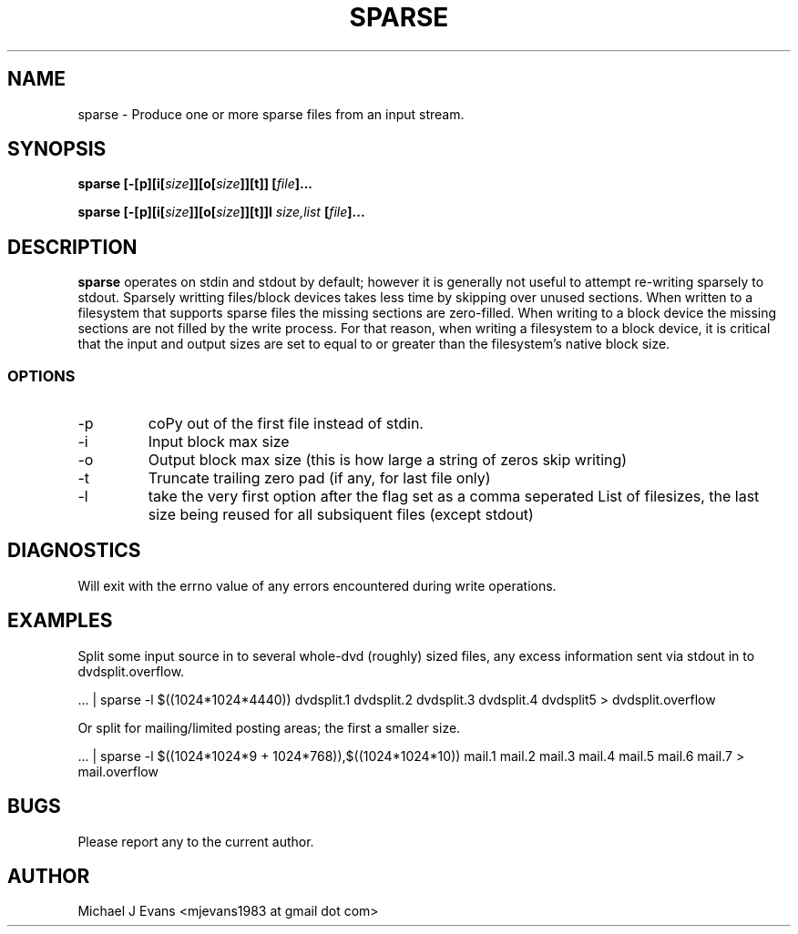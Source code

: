 .\" Process this file with
.\" groff -man -Tascii sparse.man.1
.\"
.TH SPARSE 1 "DECEMBER 2009" Linux "User Manuals"
.SH NAME
sparse \- Produce one or more sparse files from an input stream.
.SH SYNOPSIS
.BI "sparse [-[p][i[" "size" "]][o[" "size" "]][t]] [" "file" "]..."
.PP
.BI "sparse [-[p][i[" "size" "]][o[" "size" "]][t]]l" " size,list" " [" "file" "]..."
.SH DESCRIPTION
.B sparse
operates on stdin and stdout by default; however it is generally not useful to attempt re-writing sparsely to stdout.  Sparsely writting files/block devices takes less time by skipping over unused sections.  When written to a filesystem that supports sparse files the missing sections are zero-filled.  When writing to a block device the missing sections are not filled by the write process.  For that reason, when writing a filesystem to a block device, it is critical that the input and output sizes are set to equal to or greater than the filesystem's native block size.
.SS OPTIONS
.IP -p
coPy out of the first file instead of stdin.
.IP -i
Input block max size
.IP -o
Output block max size (this is how large a string of zeros skip writing)
.IP -t
Truncate trailing zero pad (if any, for last file only)
.IP -l
take the very first option after the flag set as a comma seperated List of filesizes, the last size being reused for all subsiquent files (except stdout)
.SH DIAGNOSTICS
Will exit with the errno value of any errors encountered during write operations.
.SH EXAMPLES
Split some input source in to several whole-dvd (roughly) sized files, any excess information sent via stdout in to dvdsplit.overflow.
.PP
 ... | sparse -l $((1024*1024*4440)) dvdsplit.1 dvdsplit.2 dvdsplit.3 dvdsplit.4 dvdsplit5 > dvdsplit.overflow
.PP
Or split for mailing/limited posting areas; the first a smaller size.
.PP
 ... | sparse -l $((1024*1024*9 + 1024*768)),$((1024*1024*10)) mail.1 mail.2 mail.3 mail.4 mail.5 mail.6 mail.7 > mail.overflow
.SH BUGS
Please report any to the current author.
.SH AUTHOR
Michael J Evans <mjevans1983 at gmail dot com> 
